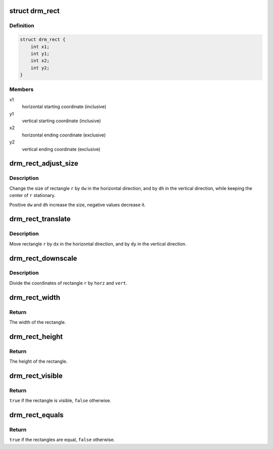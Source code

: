 .. -*- coding: utf-8; mode: rst -*-
.. src-file: include/drm/drm_rect.h

.. _`drm_rect`:

struct drm_rect
===============

.. c:type:: struct drm_rect

    two dimensional rectangle

.. _`drm_rect.definition`:

Definition
----------

.. code-block:: c

    struct drm_rect {
        int x1;
        int y1;
        int x2;
        int y2;
    }

.. _`drm_rect.members`:

Members
-------

x1
    horizontal starting coordinate (inclusive)

y1
    vertical starting coordinate (inclusive)

x2
    horizontal ending coordinate (exclusive)

y2
    vertical ending coordinate (exclusive)

.. _`drm_rect_adjust_size`:

drm_rect_adjust_size
====================

.. c:function:: void drm_rect_adjust_size(struct drm_rect *r, int dw, int dh)

    adjust the size of the rectangle

    :param struct drm_rect \*r:
        rectangle to be adjusted

    :param int dw:
        horizontal adjustment

    :param int dh:
        vertical adjustment

.. _`drm_rect_adjust_size.description`:

Description
-----------

Change the size of rectangle \ ``r``\  by \ ``dw``\  in the horizontal direction,
and by \ ``dh``\  in the vertical direction, while keeping the center
of \ ``r``\  stationary.

Positive \ ``dw``\  and \ ``dh``\  increase the size, negative values decrease it.

.. _`drm_rect_translate`:

drm_rect_translate
==================

.. c:function:: void drm_rect_translate(struct drm_rect *r, int dx, int dy)

    translate the rectangle

    :param struct drm_rect \*r:
        rectangle to be tranlated

    :param int dx:
        horizontal translation

    :param int dy:
        vertical translation

.. _`drm_rect_translate.description`:

Description
-----------

Move rectangle \ ``r``\  by \ ``dx``\  in the horizontal direction,
and by \ ``dy``\  in the vertical direction.

.. _`drm_rect_downscale`:

drm_rect_downscale
==================

.. c:function:: void drm_rect_downscale(struct drm_rect *r, int horz, int vert)

    downscale a rectangle

    :param struct drm_rect \*r:
        rectangle to be downscaled

    :param int horz:
        horizontal downscale factor

    :param int vert:
        vertical downscale factor

.. _`drm_rect_downscale.description`:

Description
-----------

Divide the coordinates of rectangle \ ``r``\  by \ ``horz``\  and \ ``vert``\ .

.. _`drm_rect_width`:

drm_rect_width
==============

.. c:function:: int drm_rect_width(const struct drm_rect *r)

    determine the rectangle width

    :param const struct drm_rect \*r:
        rectangle whose width is returned

.. _`drm_rect_width.return`:

Return
------

The width of the rectangle.

.. _`drm_rect_height`:

drm_rect_height
===============

.. c:function:: int drm_rect_height(const struct drm_rect *r)

    determine the rectangle height

    :param const struct drm_rect \*r:
        rectangle whose height is returned

.. _`drm_rect_height.return`:

Return
------

The height of the rectangle.

.. _`drm_rect_visible`:

drm_rect_visible
================

.. c:function:: bool drm_rect_visible(const struct drm_rect *r)

    determine if the the rectangle is visible

    :param const struct drm_rect \*r:
        rectangle whose visibility is returned

.. _`drm_rect_visible.return`:

Return
------

\ ``true``\  if the rectangle is visible, \ ``false``\  otherwise.

.. _`drm_rect_equals`:

drm_rect_equals
===============

.. c:function:: bool drm_rect_equals(const struct drm_rect *r1, const struct drm_rect *r2)

    determine if two rectangles are equal

    :param const struct drm_rect \*r1:
        first rectangle

    :param const struct drm_rect \*r2:
        second rectangle

.. _`drm_rect_equals.return`:

Return
------

\ ``true``\  if the rectangles are equal, \ ``false``\  otherwise.

.. This file was automatic generated / don't edit.

